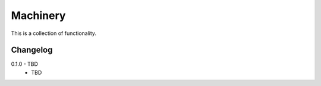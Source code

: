 Machinery
=========

This is a collection of functionality.


Changelog
---------

0.1.0 - TBD
    * TBD
